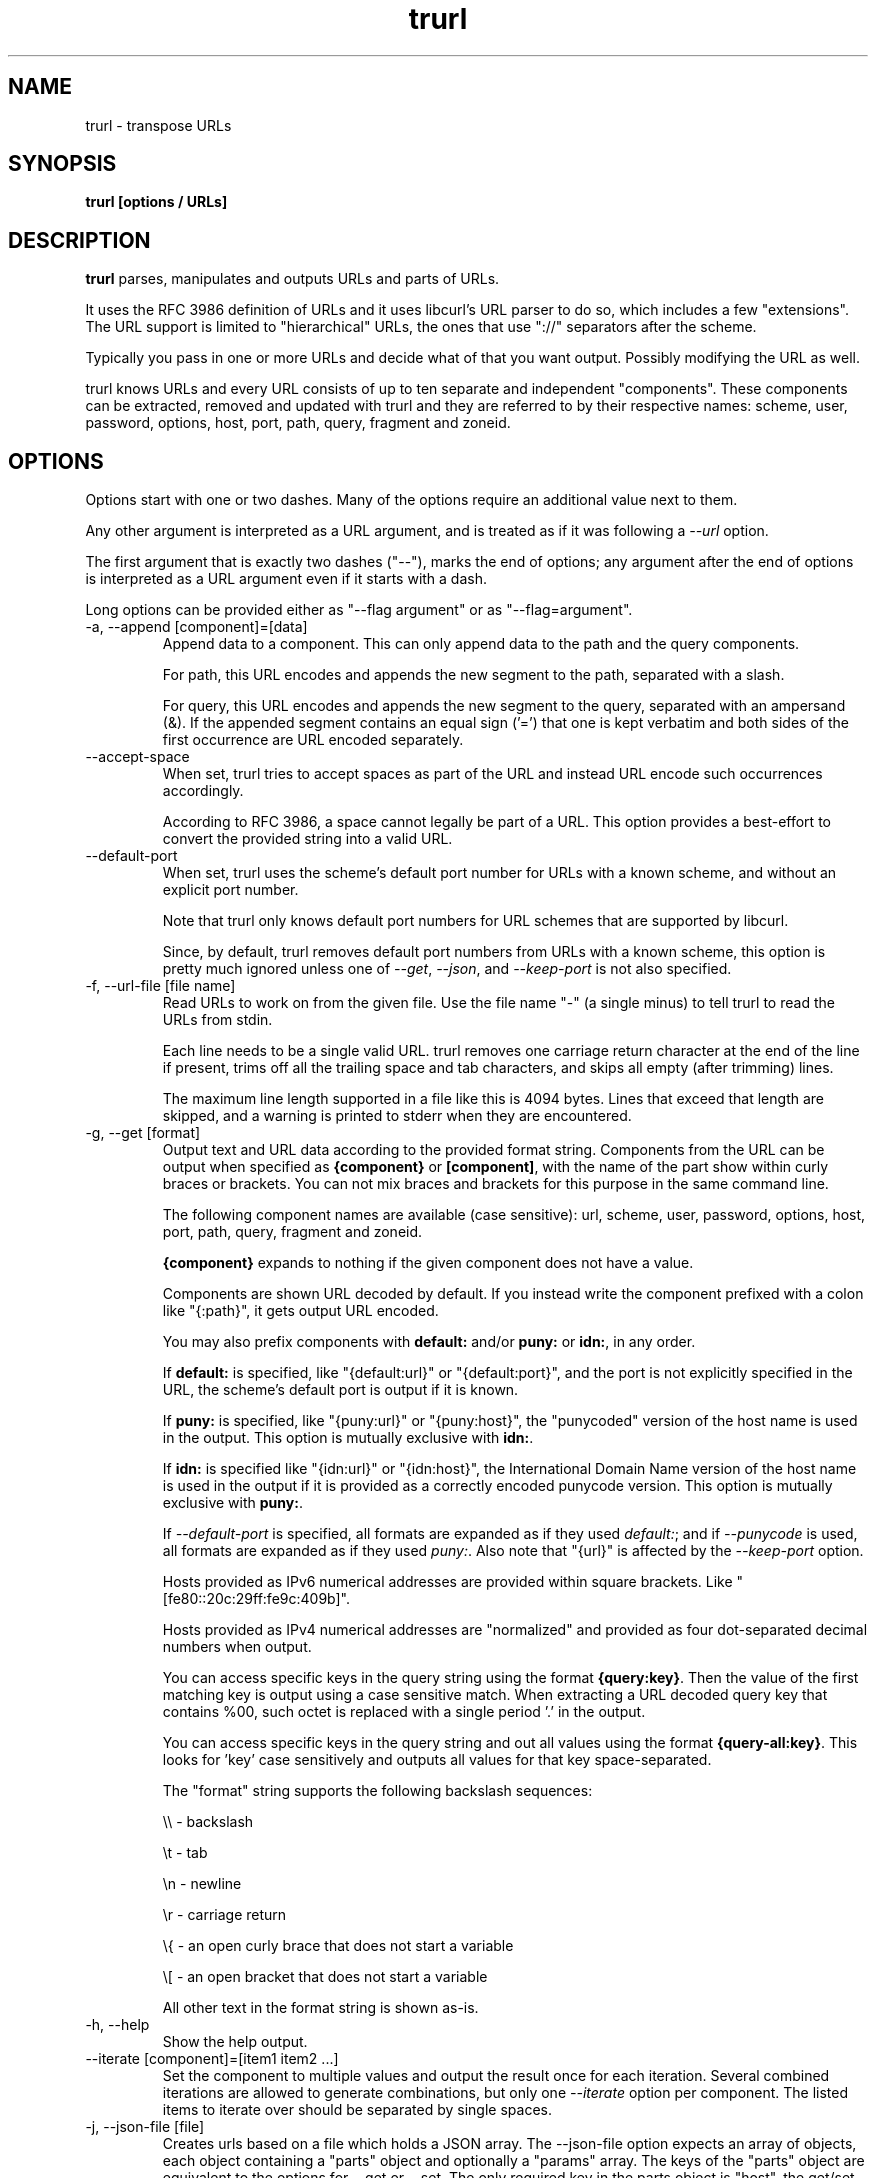.\" **************************************************************************
.\" *                                  _   _ ____  _
.\" *  Project                     ___| | | |  _ \| |
.\" *                             / __| | | | |_) | |
.\" *                            | (__| |_| |  _ <| |___
.\" *                             \___|\___/|_| \_\_____|
.\" *
.\" * Copyright (C) Daniel Stenberg, <daniel@haxx.se>, et al.
.\" *
.\" * This software is licensed as described in the file COPYING, which
.\" * you should have received as part of this distribution. The terms
.\" * are also available at https://curl.se/docs/copyright.html.
.\" *
.\" * You may opt to use, copy, modify, merge, publish, distribute and/or sell
.\" * copies of the Software, and permit persons to whom the Software is
.\" * furnished to do so, under the terms of the COPYING file.
.\" *
.\" * This software is distributed on an "AS IS" basis, WITHOUT WARRANTY OF ANY
.\" * KIND, either express or implied.
.\" *
.\" * SPDX-License-Identifier: curl
.\" *
.\" **************************************************************************
.\" You can view this file with:
.\" man -l trurl.1
.\"
.TH trurl 1 "April 27, 2023" "trurl" "trurl Manual"
.SH NAME
trurl \- transpose URLs
.SH SYNOPSIS
.B trurl [options / URLs]
.SH DESCRIPTION
.B trurl
parses, manipulates and outputs URLs and parts of URLs.

It uses the RFC 3986 definition of URLs and it uses libcurl's URL parser to do
so, which includes a few "extensions". The URL support is limited to
"hierarchical" URLs, the ones that use "://" separators after the scheme.

Typically you pass in one or more URLs and decide what of that you want
output. Possibly modifying the URL as well.

trurl knows URLs and every URL consists of up to ten separate and independent
"components". These components can be extracted, removed and updated with
trurl and they are referred to by their respective names: scheme, user,
password, options, host, port, path, query, fragment and zoneid.
.SH "OPTIONS"
Options start with one or two dashes. Many of the options require an additional
value next to them.

Any other argument is interpreted as a URL argument, and is treated as if it
was following a \fI--url\fP option.

The first argument that is exactly two dashes ("--"), marks the end of
options; any argument after the end of options is interpreted as a URL
argument even if it starts with a dash.

Long options can be provided either as "--flag argument" or as
"--flag=argument".
.IP "-a, --append [component]=[data]"
Append data to a component. This can only append data to the path and the
query components.

For path, this URL encodes and appends the new segment to the path, separated
with a slash.

For query, this URL encodes and appends the new segment to the query,
separated with an ampersand (&). If the appended segment contains an equal
sign ('=') that one is kept verbatim and both sides of the first
occurrence are URL encoded separately.
.IP "--accept-space"
When set, trurl tries to accept spaces as part of the URL and instead URL
encode such occurrences accordingly.

According to RFC 3986, a space cannot legally be part of a URL. This option
provides a best-effort to convert the provided string into a valid URL.
.IP "--default-port"
When set, trurl uses the scheme's default port number for URLs with a known
scheme, and without an explicit port number.

Note that trurl only knows default port numbers for URL schemes that are
supported by libcurl.

Since, by default, trurl removes default port numbers from URLs with a known
scheme, this option is pretty much ignored unless one of \fI--get\fP,
\fI--json\fP, and \fI--keep-port\fP is not also specified.
.IP "-f, --url-file [file name]"
Read URLs to work on from the given file. Use the file name "-" (a single
minus) to tell trurl to read the URLs from stdin.

Each line needs to be a single valid URL. trurl removes one carriage return
character at the end of the line if present, trims off all the trailing space
and tab characters, and skips all empty (after trimming) lines.

The maximum line length supported in a file like this is 4094 bytes. Lines that
exceed that length are skipped, and a warning is printed to stderr when they are
encountered.
.IP "-g, --get [format]"
Output text and URL data according to the provided format string. Components
from the URL can be output when specified as \fB{component}\fP or
\fB[component]\fP, with the name of the part show within curly braces or
brackets. You can not mix braces and brackets for this purpose in the same
command line.

The following component names are available (case sensitive): url, scheme,
user, password, options, host, port, path, query, fragment and zoneid.

\fB{component}\fP expands to nothing if the given component does
not have a value.

Components are shown URL decoded by default. If you instead write the
component prefixed with a colon like "{:path}", it gets output URL encoded.

You may also prefix components with \fBdefault:\fP and/or \fBpuny:\fP or \fBidn:\fP,
in any order.

If \fBdefault:\fP is specified, like "{default:url}" or
"{default:port}", and the port is not explicitly specified in the URL,
the scheme's default port is output if it is known.

If \fBpuny:\fP is specified, like "{puny:url}" or "{puny:host}", the
"punycoded" version of the host name is used in the output. This
option is mutually exclusive with \fBidn:\fP.

If \fBidn:\fP is specified like "{idn:url}" or "{idn:host}", the International
Domain Name version of the host name is used in the output if it is provided as
a correctly encoded punycode version. This option is mutually exclusive with \fBpuny:\fP.

If \fI--default-port\fP is specified, all formats are expanded as if
they used \fIdefault:\fP; and if \fI--punycode\fP is used, all formats
are expanded as if they used \fIpuny:\fP. Also note that "{url}" is
affected by the \fI--keep-port\fP option.

Hosts provided as IPv6 numerical addresses are provided within square
brackets. Like "[fe80::20c:29ff:fe9c:409b]".

Hosts provided as IPv4 numerical addresses are "normalized" and provided
as four dot-separated decimal numbers when output.

You can access specific keys in the query string using the format
\fB{query:key}\fP. Then the value of the first matching key is output
using a case sensitive match. When extracting a URL decoded query key that
contains %00, such octet is replaced with a single period '.' in the
output.

You can access specific keys in the query string and out all values using the
format \fB{query-all:key}\fP. This looks for 'key' case sensitively and
outputs all values for that key space-separated.

The "format" string supports the following backslash sequences:

\&\\\\ - backslash

\&\\t - tab

\&\\n - newline

\&\\r - carriage return

\&\\{ - an open curly brace that does not start a variable

\&\\[ - an open bracket that does not start a variable

All other text in the format string is shown as-is.
.IP "-h, --help"
Show the help output.
.IP "--iterate [component]=[item1 item2 ...]"
Set the component to multiple values and output the result once for each
iteration. Several combined iterations are allowed to generate combinations,
but only one \fI--iterate\fP option per component. The listed items to iterate
over should be separated by single spaces.
.IP "-j, --json-file [file]"
Creates urls based on a file which holds a JSON array. The --json-file option expects
an array of objects, each object containing a "parts" object and optionally a "params"
array. The keys of the "parts" object are equivalent to the options for --get or --set.
The only required key in the parts object is "host". the get/set option "query" is not
a valid key for the parts object. --json-file requires a separate "params" array where
each element of the array specifies a "key" and a "value".

Like --url-file, [file] may either be a path to a file, or if the file name is '-' then
--json-file will read from standard in.
.IP "--json"
Outputs all set components of the URLs as JSON objects. All components of the
URL that have data get populated in the parts object using their component
names. See below for details on the format.
.IP "--keep-port"
By default, trurl removes default port numbers from URLs with a known scheme
even if they are explicitly specified in the input URL. This options, makes
trurl not remove them.
.IP "--no-guess-scheme"
Disables libcurl's scheme guessing feature. URLs that do not contain a scheme
are treated as invalid URLs.
.IP "--punycode"
Uses the "punycoded" version of the host name, which is how International Domain
Names are converted into plain ASCII. If the host name is not using IDN, the
regular ASCII name is used.
.IP "--as-idn"
Converts a "punycoded" ASCII host name to its original International Domain 
Name in Unicode. If the host name is not using punycode then the original host
name is used.
.IP "--query-separator [what]"
Specify the single letter used for separating query pairs. The default is "&"
but at least in the past sometimes semicolons ";" or even colons ":" have been
used for this purpose. If your URL uses something other than the default
letter, setting the right one makes sure trurl can do its query operations
properly.
.IP "--redirect [URL]"
Redirect the URL to this new location.
The redirection is performed on the base URL, so, if no base URL is specified,
no redirection is performed.
.IP "--replace [data]"
Replaces a URL query.

data can either take the form of a single value, or as a key/value pair in the
shape \fIfoo=bar\fP. If replace is called on an item that isn't in the list of
queries trurl ignores that item.
.IP "--force-replace [data]"
Works the same as \fI--replace\fP, but trurl appends a missing query string if
it is not in the query list already.
.IP "-s, --set [component][:]=[data]"
Set this URL component. Setting blank string ("") clears the component
from the URL.

The following components can be set: url, scheme, user, password,
options, host, port, path, query, fragment and zoneid.

If a simple "="-assignment is used, the data is URL encoded when applied. If
":=" is used, the data is assumed to already be URL encoded and stored as-is.

If "?=" is used, the set is only performed if the component is not already
set. It avoids overwriting any already set data.

You can also combine : and ? into "?:=" if desired.

If no URL or \fI--url-file\fP argument is provided, trurl tries to create
a URL using the components provided by the \fI--set\fP options. If not enough
components are specified, this fails.
.IP "--sort-query"
The "variable=content" tuplets in the query component are sorted in a case
insensitive alphabetical order. This helps making URLs identical that
otherwise only had their query pairs in different orders.
.IP "--url [URL]"
Set the input URL to work with. The URL may be provided without a scheme,
which then typically is not actually a legal URL but trurl tries to figure
out what is meant and guess what scheme to use (unless \fI--no-guess-scheme\fP
is used).

Providing multiple URLs makes trurl act on all URLs in a serial fashion.

If the URL cannot be parsed for whatever reason, trurl simply moves on to
the next provided URL - unless \fI--verify\fP is used.
.IP "--urlencode"
Outputs URL encoded version of components by default when using \fI--get\fP or
\fI--json\fP.
.IP "--trim [component]=[what]"
Trims data off a component. Currently this can only trim a query component.

"what" is specified as a full word or as a word prefix (using a single
trailing asterisk ('*')) which makes trurl remove the tuples from the query
string that match the instruction.

To match a literal trailing asterisk instead of using a wildcard, escape it with
a backslash in front of it. Like "\\*".
.IP "-v, --version"
Show version information and exit.
.IP "--verify"
When a URL is provided, return error immediately if it does not parse as a
valid URL. In normal cases, trurl can forgive a bad URL input.
.IP "--quiet"
Suppress (some) notes and warnings.

.SH "JSON output format"
The \fI--json\fP option outputs a JSON array with one or more objects. One for
each URL.

Each URL JSON object contains a number of properties, a series of key/value
pairs. The exact set depends on the given URL.

.IP "url"
This key exists in every object. It is the complete URL. Affected by
\fI--default-port\fP, \fI--keep-port\fP, and \fI--punycode\fP.
.IP "parts"
This key exists in every object, and contains an object with a key for
each of the settable URL components. If a component is missing, it means
it is not present in the URL. The parts are URL decoded unless \fI--urlencode\fP
is used.
.RS
.TP
.B "scheme"
The URL scheme.
.TP
.B "user"
The user name.
.TP
.B "password"
The password.
.TP
.B "options"
The options. Note that only a few URL schemes support the "options"
component.
.TP
.B "host"
The and normalized host name. It might be a UTF-8 name if an IDN name was used.
It can also be a normalized IPv4 or IPv6 address. An IPv6 address always starts
with a bracket (\fB[\fP) - and no other host names can contain such a symbol. If
\fI--punycode\fP is used, the punycode version of the host is outputted instead.
.TP
.B "port"
The provided port number as a string. If the port number was not provided in the
URL, but the scheme is a known one, and \fI--default-port\fP is in use, the
default port for that scheme is provided here.
.TP
.B "path"
The path. Including the leading slash.
.TP
.B "query"
The full query, excluding the question mark separator.
.TP
.B "fragment"
The fragment, excluding the pound sign separator.
.TP
.B "zoneid"
The zone id, which can only be present in an IPv6 address. When this key is
present, then \fBhost\fP is an IPv6 numerical address.
.RE
.IP "params"
This key contains an array of query key/value objects. Each such pair is
listed with "key" and "value" and their respective contents in the output.

The key/values are extracted from the query where they are separated by
ampersands (\fB&\fP) - or the user sets with \fB--query-separator\fP.

The query pairs are listed in the order of appearance in a left-to-right
order, but can be made alpha-sorted with \fB--sort-query\fP.

It is only present if the URL has a query.
.SH EXAMPLES
.IP "Replace the host name of a URL"
.nf
$ trurl --url https://curl.se --set host=example.com
https://example.com/
.fi
.IP "Create a URL by setting components"
.nf
 $ trurl --set host=example.com --set scheme=ftp
 ftp://example.com/
.fi
.IP "Redirect a URL"
.nf
$ trurl --url https://curl.se/we/are.html --redirect here.html
https://curl.se/we/here.html
.fi
.IP "Change port number"
This also shows how trurl removes dot-dot sequences
.nf
$ trurl --url https://curl.se/we/../are.html --set port=8080
https://curl.se:8080/are.html
.fi
.IP "Extract the path from a URL"
.nf
$ trurl --url https://curl.se/we/are.html --get '{path}'
/we/are.html
.fi
.IP "Extract the port from a URL"
This gets the default port based on the scheme if the port is not set in the
URL.
.nf
$ trurl --url https://curl.se/we/are.html --get '{default:port}'
443
.fi
.IP "Append a path segment to a URL"
.nf
$ trurl --url https://curl.se/hello --append path=you
https://curl.se/hello/you
.fi
.IP "Append a query segment to a URL"
.nf
$ trurl --url "https://curl.se?name=hello" --append query=search=string
 https://curl.se/?name=hello&search=string
.fi
.IP "Read URLs from stdin"
.nf
$ cat urllist.txt | trurl --url-file -
\&...
.fi
.IP "Output JSON"
.nf
$ trurl "https://fake.host/search?q=answers&user=me#frag" --json
[
  {
    "url": "https://fake.host/search?q=answers&user=me#frag",
    "parts": [
        "scheme": "https",
        "host": "fake.host",
        "path": "/search",
        "query": "q=answers&user=me"
        "fragment": "frag",
    ],
    "params": [
      {
        "key": "q",
        "value": "answers"
      },
      {
        "key": "user",
        "value": "me"
      }
    ]
  }
]
.fi
.IP "Remove tracking tuples from query"
.nf
$ trurl "https://curl.se?search=hey&utm_source=tracker" --trim query="utm_*"
https://curl.se/?search=hey
.fi
.IP "Show a specific query key value"
.nf
$ trurl "https://example.com?a=home&here=now&thisthen" -g '{query:a}'
home
.fi
.IP "Sort the key/value pairs in the query component"
.nf
$ trurl "https://example.com?b=a&c=b&a=c" --sort-query
https://example.com?a=c&b=a&c=b
.fi
.IP "Work with a query that uses a semicolon separator"
.nf
$ trurl "https://curl.se?search=fool;page=5" --trim query="search" --query-separator ";"
https://curl.se?page=5
.fi
.IP "Accept spaces in the URL path"
.nf
$ trurl "https://curl.se/this has space/index.html" --accept-space
https://curl.se/this%20has%20space/index.html
.fi
.IP "Create multiple variations of a URL with different schemes"
.nf
$ trurl "https://curl.se/path/index.html" --iterate "scheme=http ftp sftp"
http://curl.se/path/index.html
ftp://curl.se/path/index.html
sftp://curl.se/path/index.html
.fi
.SH "EXIT CODES"
trurl returns a non-zero exit code to indicate problems.
.IP 1
A problem with --url-file
.IP 2
A problem with --append
.IP 3
A command line option misses an argument
.IP 4
A command line option mistake or an illegal option combination.
.IP 5
A problem with --set
.IP 6
Out of memory
.IP 7
Could not output a valid URL
.IP 8
A problem with --trim
.IP 9
If --verify is set and the input URL cannot parse.
.IP 10
A problem with --get
.IP 11
A problem with --iterate
.IP 12
A problem with --replace or --force-replace
.f1
.IP "use JSON input for trurl"
.nf
$ echo '
  [
    {
      "parts": {
        "host": "example.com",
        "path": "/a/path/to/index"
      },
      "params": [
        {
          "key": "foo",
          "value": "bar" 
        }
      ]
    },
    {
      "parts": {
        "host": "curl.se",
        "scheme": "ftp"
      }
    }
  ]' | trurl -j -
http://example.com/a/path/to/index?foo=bar
ftp://curl.se/
.fi
.SH WWW
https://curl.se/trurl
.SH "SEE ALSO"
.BR curl_url_set (3),
.BR curl_url_get (3)
